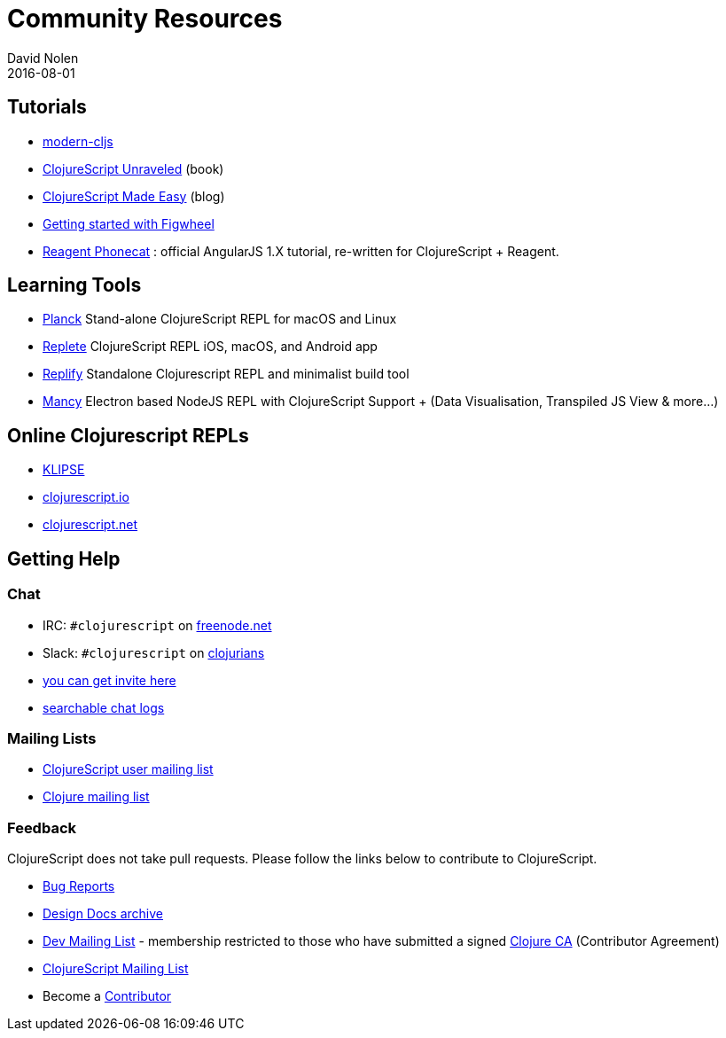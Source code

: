 = Community Resources
David Nolen
2016-08-01
:type: community
:toc: macro
:icons: font

ifdef::env-github,env-browser[:outfilesuffix: .adoc]

[[tutorials]]
== Tutorials

* https://github.com/magomimmo/modern-cljs[modern-cljs]
* https://funcool.github.io/clojurescript-unraveled/[ClojureScript
Unraveled] (book)
* http://clojurescriptmadeeasy.com/[ClojureScript Made Easy] (blog)
* https://github.com/bhauman/lein-figwheel/wiki/Quick-Start[Getting
started with Figwheel]
* https://github.com/vvvvalvalval/reagent-phonecat-tutorial/wiki[Reagent
Phonecat] : official AngularJS 1.X tutorial, re-written for
ClojureScript + Reagent.

[[learning-tools]]
== Learning Tools

* https://planck-repl.org[Planck] Stand-alone ClojureScript REPL for macOS and Linux
* https://replete-repl.org[Replete] ClojureScript REPL iOS, macOS, and Android app
* https://github.com/priyatam/replify[Replify] Standalone Clojurescript
REPL and minimalist build tool
* https://github.com/princejwesley/Mancy[Mancy] Electron based NodeJS
REPL with ClojureScript Support + (Data Visualisation, Transpiled JS
View & more…)

[[online-clojurescript-repls]]
== Online Clojurescript REPLs

* http://app.klipse.tech[KLIPSE]
* http://clojurescript.io/[clojurescript.io]
* http://clojurescript.net/[clojurescript.net]

[[getting-help]]
== Getting Help

[[chat]]
=== Chat

* IRC: `#clojurescript` on https://freenode.net/[freenode.net]
* Slack: `#clojurescript` on http://clojurians.slack.com/[clojurians]
* http://clojurians.net/[you can get invite here]
* http://clojurians-log.mantike.pro/clojurescript/index.html[searchable
chat logs]

[[mailing-lists]]
=== Mailing Lists

* https://groups.google.com/group/clojurescript[ClojureScript user mailing list]
* https://groups.google.com/group/clojure[Clojure mailing list]

[[feedback]]
=== Feedback

ClojureScript does not take pull requests. Please follow the links below
to contribute to ClojureScript.

* https://dev.clojure.org/jira/browse/CLJS[Bug Reports]
* https://archive.clojure.org/design-wiki/display/design/Home.html[Design Docs archive]
* https://groups.google.com/group/clojure-dev[Dev Mailing List] -
membership restricted to those who have submitted a signed
https://clojure.org/contributing[Clojure CA] (Contributor Agreement)
* https://groups.google.com/group/clojurescript[ClojureScript Mailing List]
* Become a https://clojure.org/contributing[Contributor]
